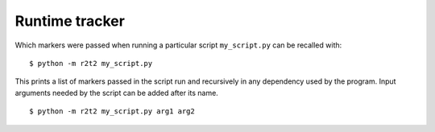 Runtime tracker
===============

Which markers were passed when running a particular script ``my_script.py`` can be
recalled with::

    $ python -m r2t2 my_script.py

This prints a list of markers passed in the script run and recursively in any
dependency used by the program.
Input arguments needed by the script can be added after its name. ::

    $ python -m r2t2 my_script.py arg1 arg2
